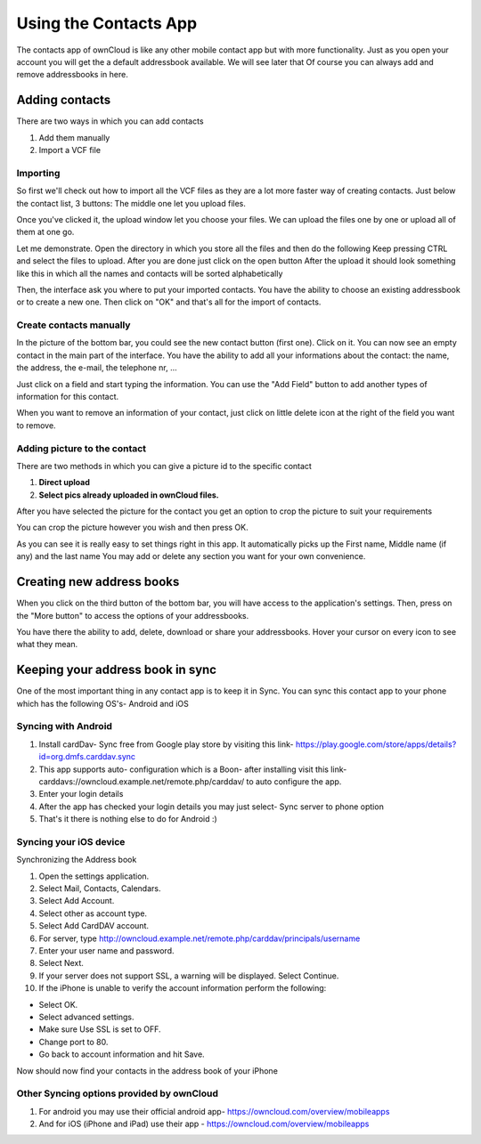 Using the Contacts App
======================

The contacts app of ownCloud is like any other mobile contact app but with more functionality.
Just as you open your account you will get the a default addressbook available.
We will see later that Of course you can always add and remove addressbooks in here.

Adding contacts
---------------
There are two ways in which you can add contacts

1. Add them manually
2. Import a VCF file

Importing
~~~~~~~~~

So first we'll check out how to import all the VCF files as they are a lot
more faster way of creating contacts.
Just below the contact list, 3 buttons: The middle one let you upload files.

.. image:: ../images/contact_bottombar.jpg


Once you've clicked it, the upload window let you choose your files.
We can upload the files one by one or upload all of them at one go.

Let me demonstrate.
Open the directory in which you store all the files and then do the following
Keep pressing CTRL and select the files to upload.
After you are done just click on the open button
After the upload it should look something like this in which all the names and contacts will be sorted alphabetically

.. image:: ../images/contact_vcfpick.jpg

Then, the interface ask you where to put your imported contacts.
You have the ability to choose an existing addressbook or to create a new one.
Then click on "OK" and that's all for the import of contacts.

.. image:: ../images/contact_import.jpg

Create contacts manually
~~~~~~~~~~~~~~~~~~~~~~~~

In the picture of the bottom bar, you could see the new contact button (first one).
Click on it. You can now see an empty contact in the main part of the interface.
You have the ability to add all your informations about the contact:
the name, the address, the e-mail, the telephone nr, ...

Just click on a field and start typing the information.
You can use the "Add Field" button to add another types of information for this contact.

.. image:: ../images/contact_emptycontact.jpg

When you want to remove an information of your contact, just click on little delete icon
at the right of the field you want to remove.

Adding picture to the contact
~~~~~~~~~~~~~~~~~~~~~~~~~~~~~


There are two methods in which you can give a picture id to the specific contact

.. image:: ../images/contact_picture.jpg

1) **Direct upload**
2) **Select pics already uploaded in ownCloud files.**

After you have selected the picture for the contact you get
an option to crop the picture to suit your requirements

.. image:: ../images/contact_crop.jpg

You can crop the picture however you wish and then press OK.


As you can see it is really easy to set things right in this app.
It automatically picks up the First name, Middle name (if any) and the last name
You may add or delete any section you want for your own convenience.

Creating new address books
--------------------------

When you click on the third button of the bottom bar,
you will have access to the application's settings.
Then, press on the "More button" to access the options of your addressbooks.

.. image:: ../images/contact_del_ab.jpg

You have there the ability to add, delete, download or share your addressbooks.
Hover your cursor on every icon to see what they mean.


Keeping your address book in sync
---------------------------------
One of the most important thing in any contact app is to keep it in Sync.
You can sync this contact app to your phone which has the following OS's- Android and iOS


Syncing with Android
~~~~~~~~~~~~~~~~~~~~
1) Install cardDav- Sync free from Google play store by visiting this link-  https://play.google.com/store/apps/details?id=org.dmfs.carddav.sync
2) This app supports auto- configuration which is a Boon- after installing visit this link- carddavs://owncloud.example.net/remote.php/carddav/  to auto configure the app.
3) Enter your login details
4) After the app has checked your login details you may just select- Sync server to phone option
5) That's it there is nothing else to do for Android :)

.. image:: ../images/contact_syncopt.jpg

Syncing your iOS device
~~~~~~~~~~~~~~~~~~~~~~~

Synchronizing the Address book

1. Open the settings application.
2. Select Mail, Contacts, Calendars.
3. Select Add Account.
4. Select other as account type.
5. Select Add CardDAV account.
6. For server, type http://owncloud.example.net/remote.php/carddav/principals/username
7. Enter your user name and password.
8. Select Next.
9. If your server does not support SSL, a warning will be displayed. Select Continue.
10. If the iPhone is unable to verify the account information perform the following:

* Select OK.
* Select advanced settings.
* Make sure Use SSL is set to OFF.
* Change port to 80.
* Go back to account information and hit Save.

Now should now find your contacts in the address book of your iPhone


Other Syncing options provided by ownCloud
~~~~~~~~~~~~~~~~~~~~~~~~~~~~~~~~~~~~~~~~~~~
1. For android you may use their official android app-  https://owncloud.com/overview/mobileapps

2. And for iOS (iPhone and iPad) use their app - https://owncloud.com/overview/mobileapps
